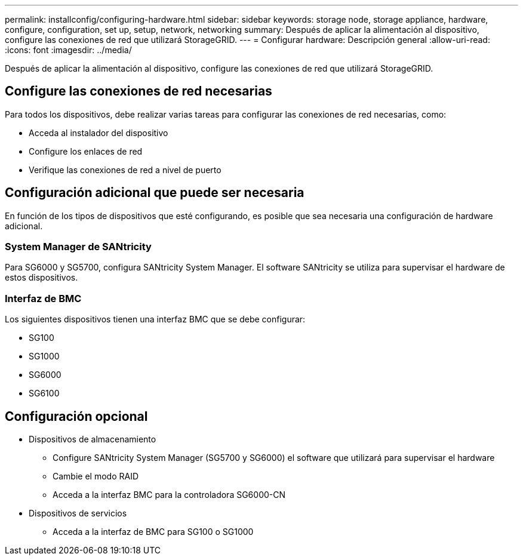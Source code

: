 ---
permalink: installconfig/configuring-hardware.html 
sidebar: sidebar 
keywords: storage node, storage appliance, hardware, configure, configuration, set up, setup, network, networking 
summary: Después de aplicar la alimentación al dispositivo, configure las conexiones de red que utilizará StorageGRID.  
---
= Configurar hardware: Descripción general
:allow-uri-read: 
:icons: font
:imagesdir: ../media/


[role="lead"]
Después de aplicar la alimentación al dispositivo, configure las conexiones de red que utilizará StorageGRID.



== Configure las conexiones de red necesarias

Para todos los dispositivos, debe realizar varias tareas para configurar las conexiones de red necesarias, como:

* Acceda al instalador del dispositivo
* Configure los enlaces de red
* Verifique las conexiones de red a nivel de puerto




== Configuración adicional que puede ser necesaria

En función de los tipos de dispositivos que esté configurando, es posible que sea necesaria una configuración de hardware adicional.



=== System Manager de SANtricity

Para SG6000 y SG5700, configura SANtricity System Manager. El software SANtricity se utiliza para supervisar el hardware de estos dispositivos.



=== Interfaz de BMC

Los siguientes dispositivos tienen una interfaz BMC que se debe configurar:

* SG100
* SG1000
* SG6000
* SG6100




== Configuración opcional

* Dispositivos de almacenamiento
+
** Configure SANtricity System Manager (SG5700 y SG6000) el software que utilizará para supervisar el hardware
** Cambie el modo RAID
** Acceda a la interfaz BMC para la controladora SG6000-CN


* Dispositivos de servicios
+
** Acceda a la interfaz de BMC para SG100 o SG1000



